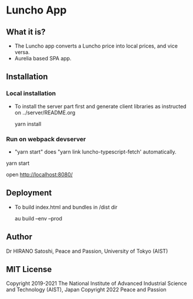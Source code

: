 * Luncho App

** What it is?

  - The Luncho app converts a Luncho price into local prices, and vice versa.
  - Aurelia based SPA app.

** Installation

*** Local installation

  - To install the server part first and generate client libraries as instructed on ../server/README.org

   yarn install

*** Run on webpack devserver
  - "yarn start" does "yarn link luncho-typescript-fetch' automatically.

  yarn start

  open [[http://localhost:8080/]]

** Deployment

  - To build index.html and bundles in /dist dir

    au build --env --prod

** Author

Dr HIRANO Satoshi, Peace and Passion, University of Tokyo (AIST)

** MIT License

Copyright 2019-2021 The National Institute of Advanced Industrial Science and Technology (AIST), Japan
Copyright 2022 Peace and Passion
